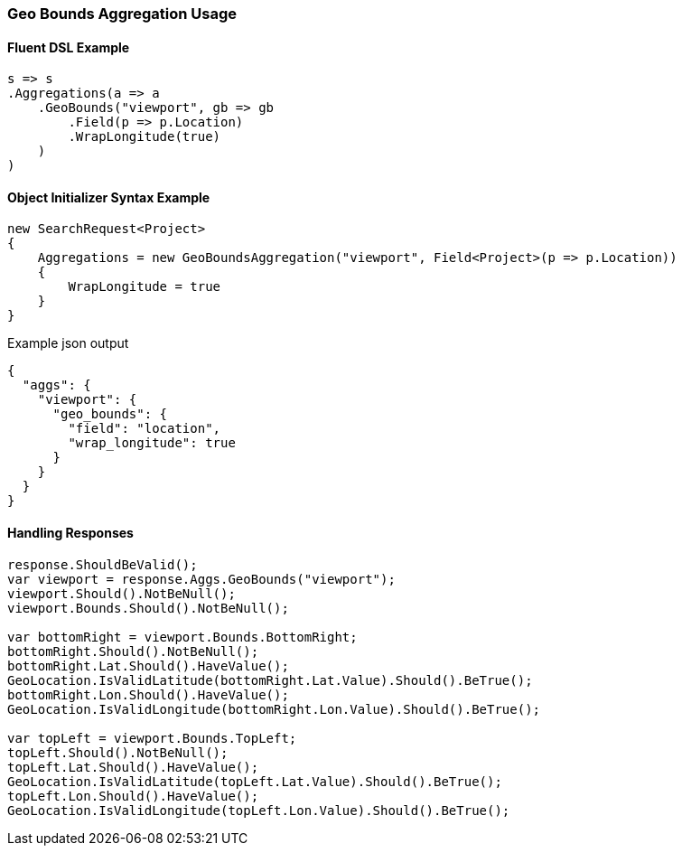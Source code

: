 :ref_current: https://www.elastic.co/guide/en/elasticsearch/reference/5.2

:github: https://github.com/elastic/elasticsearch-net

:nuget: https://www.nuget.org/packages

////
IMPORTANT NOTE
==============
This file has been generated from https://github.com/elastic/elasticsearch-net/tree/5.x/src/Tests/Aggregations/Metric/GeoBounds/GeoBoundsAggregationUsageTests.cs. 
If you wish to submit a PR for any spelling mistakes, typos or grammatical errors for this file,
please modify the original csharp file found at the link and submit the PR with that change. Thanks!
////

[[geo-bounds-aggregation-usage]]
=== Geo Bounds Aggregation Usage

==== Fluent DSL Example

[source,csharp]
----
s => s
.Aggregations(a => a
    .GeoBounds("viewport", gb => gb
        .Field(p => p.Location)
        .WrapLongitude(true)
    )
)
----

==== Object Initializer Syntax Example

[source,csharp]
----
new SearchRequest<Project>
{
    Aggregations = new GeoBoundsAggregation("viewport", Field<Project>(p => p.Location))
    {
        WrapLongitude = true
    }
}
----

[source,javascript]
.Example json output
----
{
  "aggs": {
    "viewport": {
      "geo_bounds": {
        "field": "location",
        "wrap_longitude": true
      }
    }
  }
}
----

==== Handling Responses

[source,csharp]
----
response.ShouldBeValid();
var viewport = response.Aggs.GeoBounds("viewport");
viewport.Should().NotBeNull();
viewport.Bounds.Should().NotBeNull();

var bottomRight = viewport.Bounds.BottomRight;
bottomRight.Should().NotBeNull();
bottomRight.Lat.Should().HaveValue();
GeoLocation.IsValidLatitude(bottomRight.Lat.Value).Should().BeTrue();
bottomRight.Lon.Should().HaveValue();
GeoLocation.IsValidLongitude(bottomRight.Lon.Value).Should().BeTrue();

var topLeft = viewport.Bounds.TopLeft;
topLeft.Should().NotBeNull();
topLeft.Lat.Should().HaveValue();
GeoLocation.IsValidLatitude(topLeft.Lat.Value).Should().BeTrue();
topLeft.Lon.Should().HaveValue();
GeoLocation.IsValidLongitude(topLeft.Lon.Value).Should().BeTrue();
----

